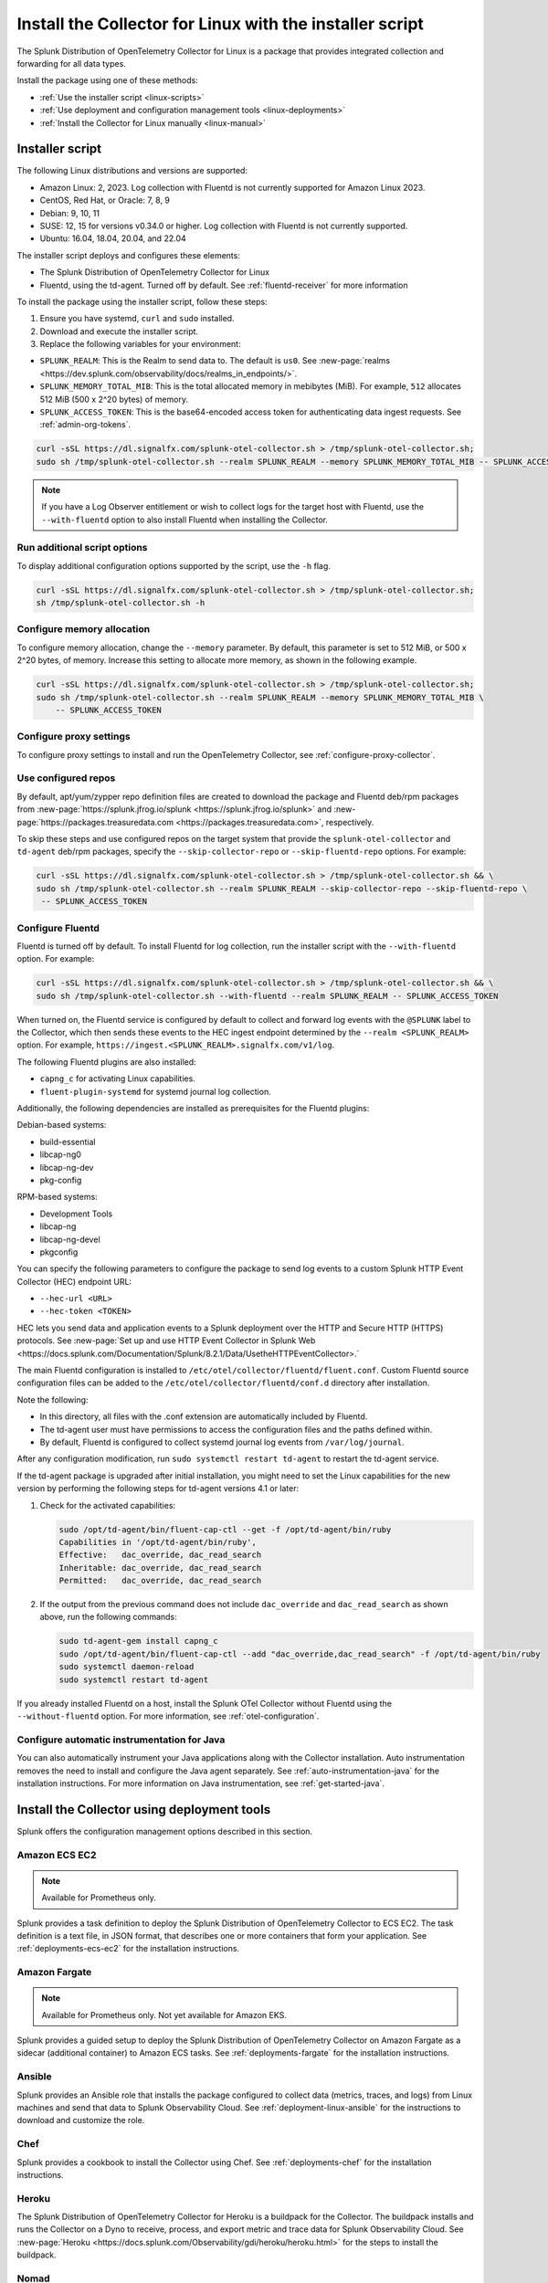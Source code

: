 .. _otel-install-linux:

***************************************************************
Install the Collector for Linux with the installer script
***************************************************************

.. meta::
      :description: Describes how to install the Splunk Distribution of OpenTelemetry Collector for Linux using the script or deployment tools.

The Splunk Distribution of OpenTelemetry Collector for Linux is a package that provides integrated collection and forwarding for all data types. 

Install the package using one of these methods:

* :ref:`Use the installer script <linux-scripts>`
* :ref:`Use deployment and configuration management tools <linux-deployments>`
* :ref:`Install the Collector for Linux manually <linux-manual>`

.. _linux-scripts:

Installer script
=================================

The following Linux distributions and versions are supported:

* Amazon Linux: 2, 2023. Log collection with Fluentd is not currently supported for Amazon Linux 2023.
* CentOS, Red Hat, or Oracle: 7, 8, 9
* Debian: 9, 10, 11
* SUSE: 12, 15 for versions v0.34.0 or higher. Log collection with Fluentd is not currently supported.
* Ubuntu: 16.04, 18.04, 20.04, and 22.04

The installer script deploys and configures these elements:

* The Splunk Distribution of OpenTelemetry Collector for Linux
* Fluentd, using the td-agent. Turned off by default. See :ref:`fluentd-receiver` for more information

To install the package using the installer script, follow these steps:

#. Ensure you have systemd, ``curl`` and ``sudo`` installed.
#. Download and execute the installer script.
#. Replace the following variables for your environment:

* ``SPLUNK_REALM``: This is the Realm to send data to. The default is ``us0``. See :new-page:`realms <https://dev.splunk.com/observability/docs/realms_in_endpoints/>`.
* ``SPLUNK_MEMORY_TOTAL_MIB``: This is the total allocated memory in mebibytes (MiB). For example, ``512`` allocates 512 MiB (500 x 2^20 bytes) of memory.
* ``SPLUNK_ACCESS_TOKEN``: This is the base64-encoded access token for authenticating data ingest requests. See :ref:`admin-org-tokens`.

.. code-block:: bash

   curl -sSL https://dl.signalfx.com/splunk-otel-collector.sh > /tmp/splunk-otel-collector.sh;
   sudo sh /tmp/splunk-otel-collector.sh --realm SPLUNK_REALM --memory SPLUNK_MEMORY_TOTAL_MIB -- SPLUNK_ACCESS_TOKEN

.. note:: If you have a Log Observer entitlement or wish to collect logs for the target host with Fluentd, use the ``--with-fluentd`` option to also install Fluentd when installing the Collector.

Run additional script options
-------------------------------------------

To display additional configuration options supported by the script, use the ``-h`` flag.

.. code-block:: bash

   curl -sSL https://dl.signalfx.com/splunk-otel-collector.sh > /tmp/splunk-otel-collector.sh;
   sh /tmp/splunk-otel-collector.sh -h

Configure memory allocation
----------------------------------

To configure memory allocation, change the ``--memory`` parameter. By default, this parameter is set to 512 MiB, or 500 x 2^20 bytes, of memory. Increase this setting to allocate more memory, as shown in the following example.

.. code-block:: bash

   curl -sSL https://dl.signalfx.com/splunk-otel-collector.sh > /tmp/splunk-otel-collector.sh;
   sudo sh /tmp/splunk-otel-collector.sh --realm SPLUNK_REALM --memory SPLUNK_MEMORY_TOTAL_MIB \
       -- SPLUNK_ACCESS_TOKEN

Configure proxy settings
----------------------------------

To configure proxy settings to install and run the OpenTelemetry Collector, see :ref:`configure-proxy-collector`.

Use configured repos 
--------------------------------

By default, apt/yum/zypper repo definition files are created to download the package and Fluentd deb/rpm packages from
:new-page:`https://splunk.jfrog.io/splunk <https://splunk.jfrog.io/splunk>` and :new-page:`https://packages.treasuredata.com <https://packages.treasuredata.com>`, respectively.

To skip these steps and use configured repos on the target system that provide the ``splunk-otel-collector`` and ``td-agent`` deb/rpm packages, specify the ``--skip-collector-repo`` or ``--skip-fluentd-repo`` options. For example:

.. code-block:: bash

   curl -sSL https://dl.signalfx.com/splunk-otel-collector.sh > /tmp/splunk-otel-collector.sh && \
   sudo sh /tmp/splunk-otel-collector.sh --realm SPLUNK_REALM --skip-collector-repo --skip-fluentd-repo \
    -- SPLUNK_ACCESS_TOKEN

.. _fluentd-manual-config-linux:

Configure Fluentd
---------------------------------------

Fluentd is turned off by default. To install Fluentd for log collection, run the installer script with the ``--with-fluentd`` option. For example:

.. code-block:: bash

   curl -sSL https://dl.signalfx.com/splunk-otel-collector.sh > /tmp/splunk-otel-collector.sh && \
   sudo sh /tmp/splunk-otel-collector.sh --with-fluentd --realm SPLUNK_REALM -- SPLUNK_ACCESS_TOKEN

When turned on, the Fluentd service is configured by default to collect and forward log events with the ``@SPLUNK`` label to the Collector, which then sends these events to the HEC ingest endpoint determined by the ``--realm <SPLUNK_REALM>`` option. For example, ``https://ingest.<SPLUNK_REALM>.signalfx.com/v1/log``.

The following Fluentd plugins are also installed:

* ``capng_c`` for activating Linux capabilities.
* ``fluent-plugin-systemd`` for systemd journal log collection.

Additionally, the following dependencies are installed as prerequisites for the Fluentd plugins:

Debian-based systems:

* build-essential
* libcap-ng0
* libcap-ng-dev
* pkg-config

RPM-based systems:

* Development Tools
* libcap-ng
* libcap-ng-devel
* pkgconfig

You can specify the following parameters to configure the package to send log events to a custom Splunk HTTP Event Collector (HEC) endpoint URL:

* ``--hec-url <URL>``
* ``--hec-token <TOKEN>``

HEC lets you send data and application events to a Splunk deployment over the HTTP and Secure HTTP (HTTPS) protocols. See :new-page:`Set up and use HTTP Event Collector in Splunk Web <https://docs.splunk.com/Documentation/Splunk/8.2.1/Data/UsetheHTTPEventCollector>.`

The main Fluentd configuration is installed to ``/etc/otel/collector/fluentd/fluent.conf``. Custom Fluentd source configuration files can be added to the ``/etc/otel/collector/fluentd/conf.d`` directory after installation.

Note the following:

* In this directory, all files with the .conf extension are automatically included by Fluentd.
* The td-agent user must have permissions to access the configuration files and the paths defined within.
* By default, Fluentd is configured to collect systemd journal log events from ``/var/log/journal``.

After any configuration modification, run ``sudo systemctl restart td-agent`` to restart the td-agent service.

If the td-agent package is upgraded after initial installation, you might need to set the Linux capabilities for the new version by performing the following steps for td-agent versions 4.1 or later:

#. Check for the activated capabilities:

   .. code-block:: bash

      sudo /opt/td-agent/bin/fluent-cap-ctl --get -f /opt/td-agent/bin/ruby
      Capabilities in '/opt/td-agent/bin/ruby',
      Effective:   dac_override, dac_read_search
      Inheritable: dac_override, dac_read_search
      Permitted:   dac_override, dac_read_search

#. If the output from the previous command does not include ``dac_override`` and ``dac_read_search`` as shown above, run the following commands:

   .. code-block:: bash

      sudo td-agent-gem install capng_c
      sudo /opt/td-agent/bin/fluent-cap-ctl --add "dac_override,dac_read_search" -f /opt/td-agent/bin/ruby
      sudo systemctl daemon-reload
      sudo systemctl restart td-agent


If you already installed Fluentd on a host, install the Splunk OTel Collector without Fluentd using the ``--without-fluentd`` option. For more information, see :ref:`otel-configuration`. 

.. _configure-auto-instrumentation:

Configure automatic instrumentation for Java
--------------------------------------------
You can also automatically instrument your Java applications along with the Collector installation. Auto instrumentation removes the need to install and configure the Java agent separately. See :ref:`auto-instrumentation-java` for the installation instructions. For more information on Java instrumentation, see :ref:`get-started-java`. 

.. _linux-deployments:

Install the Collector using deployment tools
====================================================

Splunk offers the configuration management options described in this section.

.. _linux-amazon-ecs-ec2:

Amazon ECS EC2
--------------------------------

.. note::

   Available for Prometheus only.

Splunk provides a task definition to deploy the Splunk Distribution of OpenTelemetry Collector to ECS EC2. The task definition is a text file, in JSON format, that describes one or more containers that form your application. See :ref:`deployments-ecs-ec2` for the installation instructions.

.. _linux-amazon-fargate:

Amazon Fargate
---------------------------
.. note::

   Available for Prometheus only. Not yet available for Amazon EKS.

Splunk provides a guided setup to deploy the Splunk Distribution of OpenTelemetry Collector on Amazon Fargate as a sidecar (additional container) to Amazon ECS tasks. See :ref:`deployments-fargate` for the installation instructions.

.. _linux-ansible:

Ansible
-------------------
Splunk provides an Ansible role that installs the package configured to collect data (metrics, traces, and logs) from Linux machines and send that data to Splunk Observability Cloud. See :ref:`deployment-linux-ansible` for the instructions to download and customize the role.

.. _linux-chef:

Chef 
----------------
Splunk provides a cookbook to install the Collector using Chef. See :ref:`deployments-chef` for the installation instructions.

.. _linux-heroku:

Heroku
--------------------
The Splunk Distribution of OpenTelemetry Collector for Heroku is a buildpack for the Collector. The buildpack installs and runs the Collector on a Dyno to receive, process, and export metric and trace data for Splunk Observability Cloud. See :new-page:`Heroku <https://docs.splunk.com/Observability/gdi/heroku/heroku.html>` for the steps to install the buildpack.

.. _linux-nomad:

Nomad 
-----------------
Use Nomad to to deploy the Collector. See :ref:`deployments-nomad` for the installation instructions.

.. _linux-pcf:

Pivotal Cloud Foundry
-------------------------------

You can use one of these three options to deploy the Collector with Pivotal Cloud Foundry (PCF):

* Collector standalone deployment.
* Collector as a sidecar to your app. 
* Tanzu Tile.

See more in :ref:`deployments-pivotal-cloudfoundry`.

.. _linux-puppet:

Puppet
-------------------------------
Splunk provides a Puppet module to install and configure the package. A module is a collection of resources, classes, files, definition, and templates. See :ref:`deployment-linux-puppet` for the instructions to download and customize the module.

.. _linux-salt:

Salt
---------------
Splunk provides a Salt formula to install and configure the Collector. See :ref:`deployments-salt` for the instructions.

Next steps
==================================

After you've installed the package, you can perform these actions:

* :ref:`Configure the Collector <otel-configuration>`.
* Use :ref:`Infrastructure Monitoring <get-started-infrastructure>` to track the health of your infrastructure.
* Use :ref:`APM <get-started-apm>` to monitor the performance of applications.
* Use :ref:`Log Observer Connect <logs-intro-logconnect>` to analyze log events and troubleshoot issues with your services.
